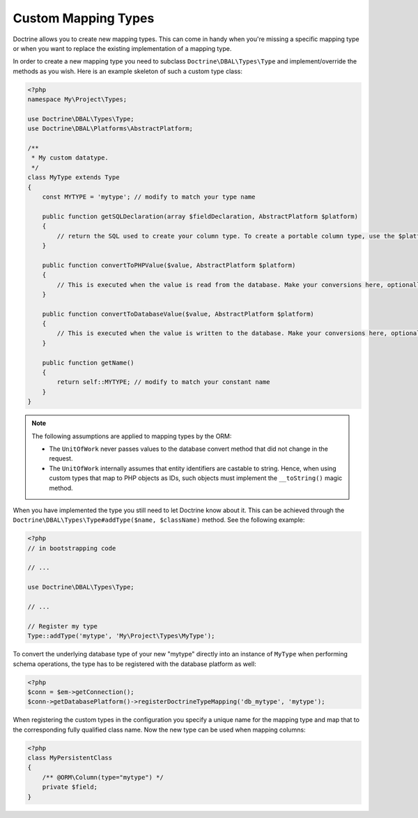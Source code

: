 Custom Mapping Types
====================

Doctrine allows you to create new mapping types. This can come in
handy when you're missing a specific mapping type or when you want
to replace the existing implementation of a mapping type.

In order to create a new mapping type you need to subclass
``Doctrine\DBAL\Types\Type`` and implement/override the methods as
you wish. Here is an example skeleton of such a custom type class:

.. code-block:: php

    <?php
    namespace My\Project\Types;

    use Doctrine\DBAL\Types\Type;
    use Doctrine\DBAL\Platforms\AbstractPlatform;

    /**
     * My custom datatype.
     */
    class MyType extends Type
    {
        const MYTYPE = 'mytype'; // modify to match your type name

        public function getSQLDeclaration(array $fieldDeclaration, AbstractPlatform $platform)
        {
            // return the SQL used to create your column type. To create a portable column type, use the $platform.
        }

        public function convertToPHPValue($value, AbstractPlatform $platform)
        {
            // This is executed when the value is read from the database. Make your conversions here, optionally using the $platform.
        }

        public function convertToDatabaseValue($value, AbstractPlatform $platform)
        {
            // This is executed when the value is written to the database. Make your conversions here, optionally using the $platform.
        }

        public function getName()
        {
            return self::MYTYPE; // modify to match your constant name
        }
    }

.. note::

    The following assumptions are applied to mapping types by the ORM:

    -  The ``UnitOfWork`` never passes values to the database convert
       method that did not change in the request.
    -  The ``UnitOfWork`` internally assumes that entity identifiers are
       castable to string. Hence, when using custom types that map to PHP
       objects as IDs, such objects must implement the ``__toString()`` magic
       method.

When you have implemented the type you still need to let Doctrine
know about it. This can be achieved through the
``Doctrine\DBAL\Types\Type#addType($name, $className)``
method. See the following example:

.. code-block:: php

    <?php
    // in bootstrapping code

    // ...

    use Doctrine\DBAL\Types\Type;

    // ...

    // Register my type
    Type::addType('mytype', 'My\Project\Types\MyType');

To convert the underlying database type of your
new "mytype" directly into an instance of ``MyType`` when performing
schema operations, the type has to be registered with the database
platform as well:

.. code-block:: php

    <?php
    $conn = $em->getConnection();
    $conn->getDatabasePlatform()->registerDoctrineTypeMapping('db_mytype', 'mytype');

When registering the custom types in the configuration you specify a unique
name for the mapping type and map that to the corresponding fully qualified
class name. Now the new type can be used when mapping columns:

.. code-block:: php

    <?php
    class MyPersistentClass
    {
        /** @ORM\Column(type="mytype") */
        private $field;
    }


